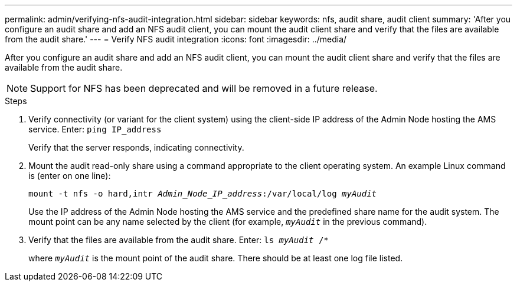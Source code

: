 ---
permalink: admin/verifying-nfs-audit-integration.html
sidebar: sidebar
keywords: nfs, audit share, audit client
summary: 'After you configure an audit share and add an NFS audit client, you can mount the audit client share and verify that the files are available from the audit share.'
---
= Verify NFS audit integration
:icons: font
:imagesdir: ../media/

[.lead]
After you configure an audit share and add an NFS audit client, you can mount the audit client share and verify that the files are available from the audit share.

NOTE: Support for NFS has been deprecated and will be removed in a future release. 

.Steps

. Verify connectivity (or variant for the client system) using the client-side IP address of the Admin Node hosting the AMS service. Enter: `ping IP_address`
+
Verify that the server responds, indicating connectivity.

. Mount the audit read-only share using a command appropriate to the client operating system. An example Linux command is (enter on one line):
+
`mount -t nfs -o hard,intr _Admin_Node_IP_address_:/var/local/log _myAudit_`
+
Use the IP address of the Admin Node hosting the AMS service and the predefined share name for the audit system. The mount point can be any name selected by the client (for example, `_myAudit_` in the previous command).

. Verify that the files are available from the audit share. Enter: `ls _myAudit_ /*`
+
where `_myAudit_` is the mount point of the audit share. There should be at least one log file listed.

